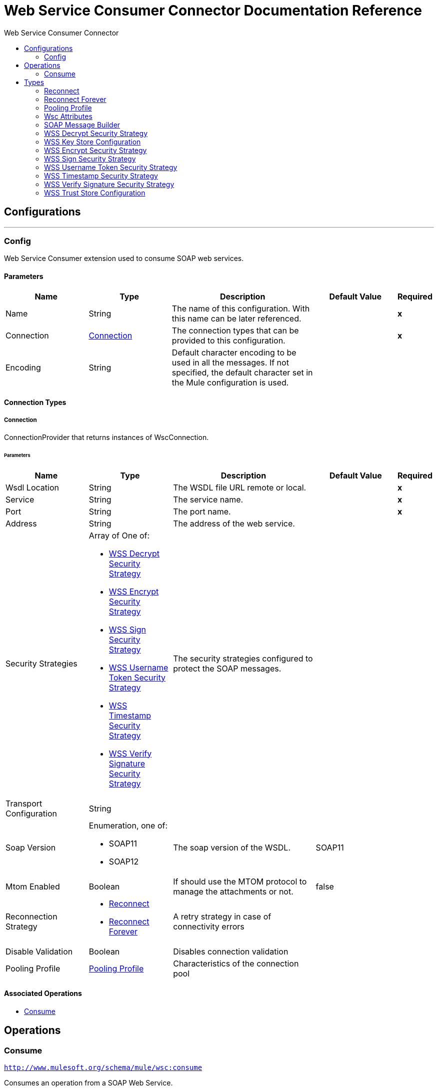 :toc:               left
:toc-title:         Web Service Consumer Connector
:toclevels:         2
:last-update-label!:
:docinfo:
:source-highlighter: coderay
:icons: font


= Web Service Consumer Connector Documentation Reference



== Configurations
---
[[config]]
=== Config

+++
Web Service Consumer extension used to consume SOAP web services.
+++

==== Parameters
[cols=".^20%,.^20%,.^35%,.^20%,^.^5%", options="header"]
|======================
|Name | Type | Description | Default Value | Required
|Name | String | The name of this configuration. With this name can be later referenced. | | *x*{nbsp}
| Connection a| <<config_connection, Connection>>
 | The connection types that can be provided to this configuration. | | *x*{nbsp}
| Encoding a| String |  +++Default character encoding to be used in all the messages. If not specified, the default character set in the Mule configuration is used.+++ |  | {nbsp}
|======================

==== Connection Types
[[config_connection]]
===== Connection

+++
ConnectionProvider that returns instances of WscConnection.
+++

====== Parameters
[cols=".^20%,.^20%,.^35%,.^20%,^.^5%", options="header"]
|======================
| Name | Type | Description | Default Value | Required
| Wsdl Location a| String |  +++The WSDL file URL remote or local.+++ |  | *x*{nbsp}
| Service a| String |  +++The service name.+++ |  | *x*{nbsp}
| Port a| String |  +++The port name.+++ |  | *x*{nbsp}
| Address a| String |  +++The address of the web service.+++ |  | {nbsp}
| Security Strategies a| Array of One of:

* <<WssDecryptSecurityStrategy>>
* <<WssEncryptSecurityStrategy>>
* <<WssSignSecurityStrategy>>
* <<WssUsernameTokenSecurityStrategy>>
* <<WssTimestampSecurityStrategy>>
* <<WssVerifySignatureSecurityStrategy>> |  +++The security strategies configured to protect the SOAP messages.+++ |  | {nbsp}
| Transport Configuration a| String |  ++++++ |  | {nbsp}
| Soap Version a| Enumeration, one of:

** SOAP11
** SOAP12 |  +++The soap version of the WSDL.+++ |  +++SOAP11+++ | {nbsp}
| Mtom Enabled a| Boolean |  +++If should use the MTOM protocol to manage the attachments or not.+++ |  +++false+++ | {nbsp}
| Reconnection Strategy a| * <<reconnect>>
* <<reconnect-forever>> |  +++A retry strategy in case of connectivity errors+++ |  | {nbsp}
| Disable Validation a| Boolean |  +++Disables connection validation+++ |  | {nbsp}
| Pooling Profile a| <<PoolingProfile>> |  +++Characteristics of the connection pool+++ |  | {nbsp}
|======================

==== Associated Operations
* <<consume>> {nbsp}



== Operations

[[consume]]
=== Consume
`<http://www.mulesoft.org/schema/mule/wsc:consume>`

+++
Consumes an operation from a SOAP Web Service.
+++

==== Parameters
[cols=".^20%,.^20%,.^35%,.^20%,^.^5%", options="header"]
|======================
| Name | Type | Description | Default Value | Required
| Configuration | String | The name of the configuration to use. | | *x*{nbsp}
| Operation a| String |  +++The name of the web service operation that aims to invoke.+++ |  | *x*{nbsp}
| Message a| <<SoapMessageBuilder>> |  +++The constructed SOAP message to perform the request.+++ |  | {nbsp}
| Target Variable a| String |  +++The name of a variable on which the operation's output is placed+++ |  | {nbsp}
|======================

==== Output
[cols=".^50%,.^50%"]
|======================
| *Type* a| Any
| *Attributes Type* a| <<WscAttributes>>
|======================

==== For Configurations.
* <<config>> {nbsp}

==== Throws
* WSC:RETRY_EXHAUSTED {nbsp}
* WSC:Error Sending Request {nbsp}
* WSC:Invalid WSDL {nbsp}
* WSC:Soap Fault {nbsp}
* WSC:XML Encoding {nbsp}
* WSC:Bad Request {nbsp}
* WSC:Timeout {nbsp}
* WSC:Bad Response {nbsp}
* WSC:CONNECTIVITY {nbsp}



== Types
[[reconnect]]
=== Reconnect

[cols=".^30%,.^40%,.^30%", options="header"]
|======================
| Field | Type | Default Value
| Frequency a| Number | 2000
| Count a| Number | 2
| Blocking a| Boolean | true
|======================
    
[[reconnect-forever]]
=== Reconnect Forever

[cols=".^30%,.^40%,.^30%", options="header"]
|======================
| Field | Type | Default Value
| Frequency a| Number | 2000
|======================
    
[[PoolingProfile]]
=== Pooling Profile

[cols=".^30%,.^40%,.^30%", options="header"]
|======================
| Field | Type | Default Value
| Max Active a| Number | 5
| Max Idle a| Number | 5
| Max Wait a| Number | 4000
| Min Eviction Millis a| Number | 1800000
| Eviction Check Interval Millis a| Number | -1
| Exhausted Action a| Enumeration, one of:

** WHEN_EXHAUSTED_GROW
** WHEN_EXHAUSTED_WAIT
** WHEN_EXHAUSTED_FAIL | WHEN_EXHAUSTED_GROW
| Initialization Policy a| Enumeration, one of:

** INITIALISE_NONE
** INITIALISE_ONE
** INITIALISE_ALL | INITIALISE_ONE
| Disabled a| Boolean | false
|======================
    
[[WscAttributes]]
=== Wsc Attributes

[cols=".^30%,.^40%,.^30%", options="header"]
|======================
| Field | Type | Default Value
| Protocol Headers a| Object | 
| SOAP Headers a| Object | 
|======================
    
[[SoapMessageBuilder]]
=== SOAP Message Builder

[cols=".^30%,.^40%,.^30%", options="header"]
|======================
| Field | Type | Default Value
| Body a| String | 
| Headers a| String | 
| Attachments a| Object | 
|======================
    
[[WssDecryptSecurityStrategy]]
=== WSS Decrypt Security Strategy

[cols=".^30%,.^40%,.^30%", options="header"]
|======================
| Field | Type | Default Value
| Key Store Configuration a| <<WssKeyStoreConfiguration>> | 
|======================
    
[[WssKeyStoreConfiguration]]
=== WSS Key Store Configuration

[cols=".^30%,.^40%,.^30%", options="header"]
|======================
| Field | Type | Default Value
| Alias a| String | 
| Key Password a| String | 
| Password a| String | 
| Key Store Path a| String | 
| Type a| String | 
|======================
    
[[WssEncryptSecurityStrategy]]
=== WSS Encrypt Security Strategy

[cols=".^30%,.^40%,.^30%", options="header"]
|======================
| Field | Type | Default Value
| Key Store Configuration a| <<WssKeyStoreConfiguration>> | 
|======================
    
[[WssSignSecurityStrategy]]
=== WSS Sign Security Strategy

[cols=".^30%,.^40%,.^30%", options="header"]
|======================
| Field | Type | Default Value
| Key Store Configuration a| <<WssKeyStoreConfiguration>> | 
|======================
    
[[WssUsernameTokenSecurityStrategy]]
=== WSS Username Token Security Strategy

[cols=".^30%,.^40%,.^30%", options="header"]
|======================
| Field | Type | Default Value
| Username a| String | 
| Password a| String | 
| Password Type a| Enumeration, one of:

** TEXT
** DIGEST | 
| Add Nonce a| Boolean | 
| Add Created a| Boolean | 
|======================
    
[[WssTimestampSecurityStrategy]]
=== WSS Timestamp Security Strategy

[cols=".^30%,.^40%,.^30%", options="header"]
|======================
| Field | Type | Default Value
| Time To Live a| Number | 
| Time To Live Unit a| Enumeration, one of:

** NANOSECONDS
** MICROSECONDS
** MILLISECONDS
** SECONDS
** MINUTES
** HOURS
** DAYS | 
|======================
    
[[WssVerifySignatureSecurityStrategy]]
=== WSS Verify Signature Security Strategy

[cols=".^30%,.^40%,.^30%", options="header"]
|======================
| Field | Type | Default Value
| Trust Store Configuration a| <<WssTrustStoreConfiguration>> | 
|======================
    
[[WssTrustStoreConfiguration]]
=== WSS Trust Store Configuration

[cols=".^30%,.^40%,.^30%", options="header"]
|======================
| Field | Type | Default Value
| Trust Store Path a| String | 
| Password a| String | 
| Type a| String | 
|======================
    


